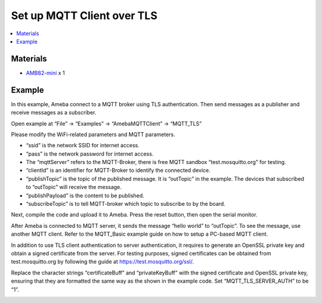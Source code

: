 Set up MQTT Client over TLS
===========================

.. contents::
  :local:
  :depth: 2

Materials
---------

- `AMB82-mini <https://www.amebaiot.com/en/where-to-buy-link/#buy_amb82_mini>`_ x 1

Example
-------

In this example, Ameba connect to a MQTT broker using TLS authentication. Then send messages as a publisher and receive messages as a subscriber.

Open example at “File” -> “Examples” -> “AmebaMQTTClient” -> “MQTT_TLS”

Please modify the WiFi-related parameters and MQTT parameters.

|image01|

-  “ssid” is the network SSID for internet access.

-  “pass” is the network password for internet access.

-  The “mqttServer” refers to the MQTT-Broker, there is free MQTT
   sandbox “test.mosquitto.org” for testing.

-  “clientId” is an identifier for MQTT-Broker to identify the connected
   device.

-  “publishTopic” is the topic of the published message. It is
   “outTopic” in the example. The devices that subscribed to “outTopic”
   will receive the message.

-  “publishPayload” is the content to be published.

-  “subscribeTopic” is to tell MQTT-broker which topic to subscribe to
   by the board.

Next, compile the code and upload it to Ameba. Press the reset button,
then open the serial monitor.

|image02|

After Ameba is connected to MQTT server, it sends the message “hello world” to “outTopic”. To see the message, use another MQTT client. Refer to the MQTT_Basic example guide on how to setup a PC-based MQTT client.

In addition to use TLS client authentication to server authentication, it requires to generate an OpenSSL private key and obtain a signed certificate from the server. For testing purposes, signed certificates can be obtained from test.mosquitto.org by following the guide at https://test.mosquitto.org/ssl/.

Replace the character strings “certificateBuff” and “privateKeyBuff” with the signed certificate and OpenSSL private key, ensuring that they are formatted the same way as the shown in the example code. Set “MQTT_TLS_SERVER_AUTH” to be “1”.

|image03|

.. |image01| image:: ../../../../_static/amebapro2/Example_Guides/MQTT/Set_up_Client_TLS/image01.png
   :width:  519 px
   :height:  240 px

.. |image02| image:: ../../../../_static/amebapro2/Example_Guides/MQTT/Set_up_Client_TLS/image02.png
   :width:  723 px
   :height:  417 px

.. |image03| image:: ../../../../_static/amebapro2/Example_Guides/MQTT/Set_up_Client_TLS/image03.png
   :width:  256 px
   :height:  51 px
